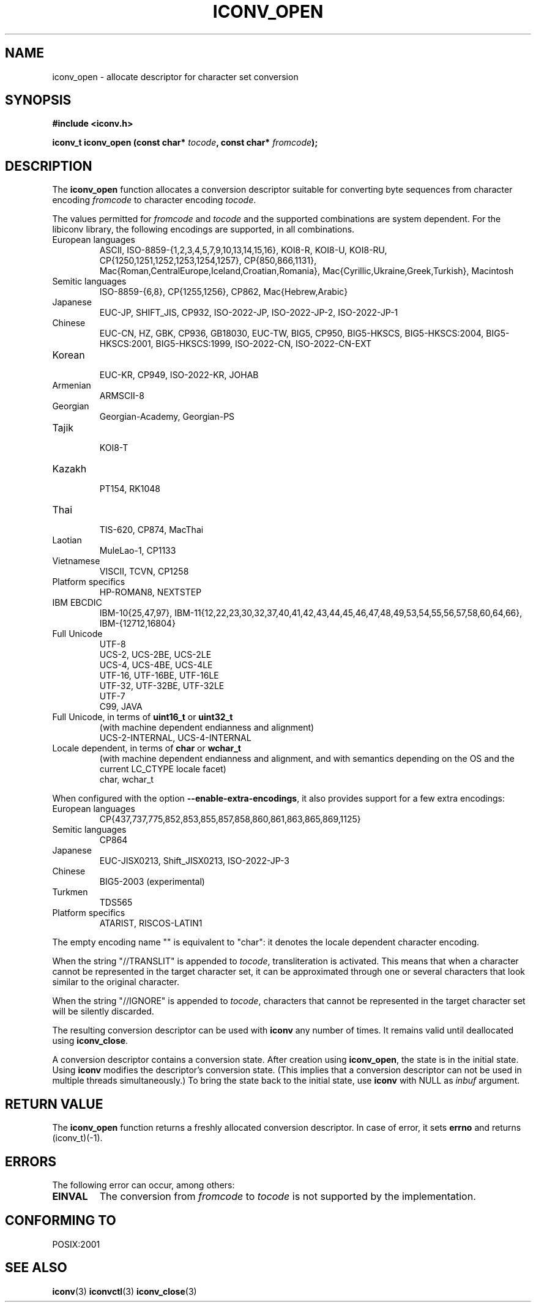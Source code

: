 .\" Copyright (c) Bruno Haible <bruno@clisp.org>
.\"
.\" This is free documentation; you can redistribute it and/or
.\" modify it under the terms of the GNU General Public License as
.\" published by the Free Software Foundation; either version 3 of
.\" the License, or (at your option) any later version.
.\"
.\" References consulted:
.\"   GNU glibc-2 source code and manual
.\"   OpenGroup's Single Unix specification http://www.UNIX-systems.org/online.html
.\"
.TH ICONV_OPEN 3  "November 23, 2010" "GNU" "Linux Programmer's Manual"
.SH NAME
iconv_open \- allocate descriptor for character set conversion
.SH SYNOPSIS
.nf
.B #include <iconv.h>
.sp
.BI "iconv_t iconv_open (const char* " tocode ", const char* " fromcode );
.fi
.SH DESCRIPTION
The \fBiconv_open\fP function allocates a conversion descriptor suitable
for converting byte sequences from character encoding \fIfromcode\fP to
character encoding \fItocode\fP.
.PP
The values permitted for \fIfromcode\fP and \fItocode\fP and the supported
combinations are system dependent. For the libiconv library, the following
encodings are supported, in all combinations.
.TP
European languages
.nf
.fi
ASCII, ISO\-8859\-{1,2,3,4,5,7,9,10,13,14,15,16},
KOI8\-R, KOI8\-U, KOI8\-RU,
CP{1250,1251,1252,1253,1254,1257}, CP{850,866,1131},
Mac{Roman,CentralEurope,Iceland,Croatian,Romania},
Mac{Cyrillic,Ukraine,Greek,Turkish},
Macintosh
.TP
Semitic languages
.nf
.fi
ISO\-8859\-{6,8}, CP{1255,1256}, CP862, Mac{Hebrew,Arabic}
.TP
Japanese
.nf
.fi
EUC\-JP, SHIFT_JIS, CP932, ISO\-2022\-JP, ISO\-2022\-JP\-2, ISO\-2022\-JP\-1
.TP
Chinese
.nf
.fi
EUC\-CN, HZ, GBK, CP936, GB18030, EUC\-TW, BIG5, CP950, BIG5\-HKSCS,
BIG5\-HKSCS:2004, BIG5\-HKSCS:2001, BIG5\-HKSCS:1999, ISO\-2022\-CN,
ISO\-2022\-CN\-EXT
.TP
Korean
.nf
.fi
EUC\-KR, CP949, ISO\-2022\-KR, JOHAB
.TP
Armenian
.nf
.fi
ARMSCII\-8
.TP
Georgian
.nf
.fi
Georgian\-Academy, Georgian\-PS
.TP
Tajik
.nf
.fi
KOI8\-T
.TP
Kazakh
.nf
.fi
PT154, RK1048
.TP
Thai
.nf
.fi
TIS\-620, CP874, MacThai
.TP
Laotian
.nf
.fi
MuleLao\-1, CP1133
.TP
Vietnamese
.nf
.fi
VISCII, TCVN, CP1258
.TP
Platform specifics
.nf
.fi
HP\-ROMAN8, NEXTSTEP
.TP
IBM EBCDIC
.nf
.fi
IBM\-10{25,47,97},
IBM\-11{12,22,23,30,32,37,40,41,42,43,44,45,46,47,48,49,53,54,55,56,57,58,60,64,66},
IBM\-{12712,16804}
.TP
Full Unicode
.nf
.fi
UTF\-8
.nf
.fi
UCS\-2, UCS\-2BE, UCS\-2LE
.nf
.fi
UCS\-4, UCS\-4BE, UCS\-4LE
.nf
.fi
UTF\-16, UTF\-16BE, UTF\-16LE
.nf
.fi
UTF\-32, UTF\-32BE, UTF\-32LE
.nf
.fi
UTF\-7
.nf
.fi
C99, JAVA
.TP
Full Unicode, in terms of \fBuint16_t\fP or \fBuint32_t\fP
(with machine dependent endianness and alignment)
.nf
.fi
UCS\-2\-INTERNAL, UCS\-4\-INTERNAL
.TP
Locale dependent, in terms of \fBchar\fP or \fBwchar_t\fP
(with machine dependent endianness and alignment, and with semantics
depending on the OS and the current LC_CTYPE locale facet)
.nf
.fi
char, wchar_t
.PP
When configured with the option \fB\-\-enable\-extra\-encodings\fP, it also
provides support for a few extra encodings:
.TP
European languages
.nf
CP{437,737,775,852,853,855,857,858,860,861,863,865,869,1125}
.fi
.TP
Semitic languages
.nf
.fi
CP864
.TP
Japanese
.nf
.fi
EUC\-JISX0213, Shift_JISX0213, ISO\-2022\-JP\-3
.TP
Chinese
.nf
.fi
BIG5\-2003 (experimental)
.TP
Turkmen
.nf
.fi
TDS565
.TP
Platform specifics
.nf
.fi
ATARIST, RISCOS\-LATIN1
.PP
The empty encoding name "" is equivalent to "char": it denotes the
locale dependent character encoding.
.PP
When the string "//TRANSLIT" is appended to \fItocode\fP, transliteration
is activated. This means that when a character cannot be represented in the
target character set, it can be approximated through one or several characters
that look similar to the original character.
.PP
When the string "//IGNORE" is appended to \fItocode\fP, characters that
cannot be represented in the target character set will be silently discarded.
.PP
The resulting conversion descriptor can be used with \fBiconv\fP any number
of times. It remains valid until deallocated using \fBiconv_close\fP.
.PP
A conversion descriptor contains a conversion state. After creation using
\fBiconv_open\fP, the state is in the initial state. Using \fBiconv\fP
modifies the descriptor's conversion state. (This implies that a conversion
descriptor can not be used in multiple threads simultaneously.) To bring the
state back to the initial state, use \fBiconv\fP with NULL as \fIinbuf\fP
argument.
.SH "RETURN VALUE"
The \fBiconv_open\fP function returns a freshly allocated conversion
descriptor. In case of error, it sets \fBerrno\fP and returns (iconv_t)(\-1).
.SH ERRORS
The following error can occur, among others:
.TP
.B EINVAL
The conversion from \fIfromcode\fP to \fItocode\fP is not supported by the
implementation.
.SH "CONFORMING TO"
POSIX:2001
.SH "SEE ALSO"
.BR iconv (3)
.BR iconvctl (3)
.BR iconv_close (3)

